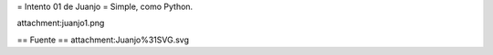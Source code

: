 = Intento 01 de Juanjo =
Simple, como Python.

attachment:juanjo1.png

== Fuente ==
attachment:Juanjo%31SVG.svg
